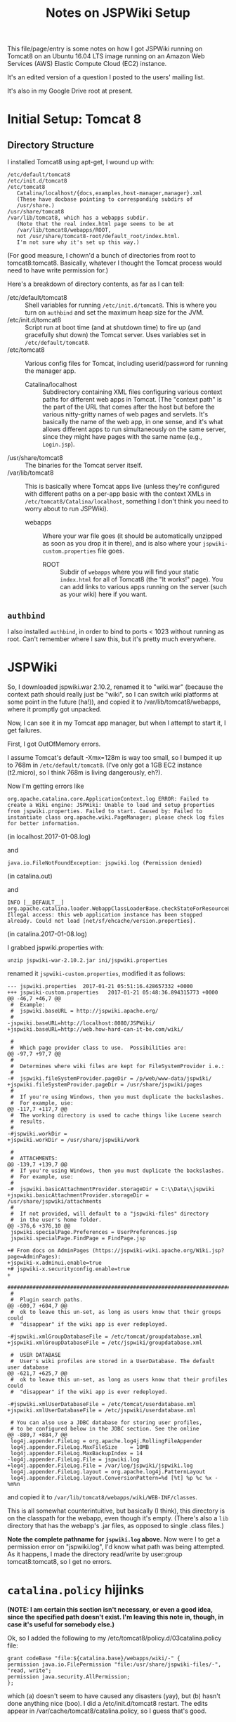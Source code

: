 # -*- org -*-
#+TITLE: Notes on JSPWiki Setup
#+COLUMNS: %12TODO %10WHO %3PRIORITY(PRI) %3HOURS(HRS){est+} %85ITEM
# #+INFOJS_OPT: view:showall toc:t ltoc:nil path:../org-info.js mouse:#B3F2E3
# Pandoc needs H:9; default is H:3.
# `^:nil' means raw underscores and carets are not interpreted to mean sub- and superscript.  (Use {} to force interpretation.)
#+OPTIONS: author:nil creator:t H:9 ^:{}
#+HTML_HEAD: <link rel="stylesheet" href="https://fonts.googleapis.com/css?family=IBM+Plex+Mono:400,400i,600,600i|IBM+Plex+Sans:400,400i,600,600i|IBM+Plex+Serif:400,400i,600,600i">
#+HTML_HEAD: <link rel="stylesheet" type="text/css" href="/org-mode.css" />

# Generates "up" and "home" links ("." is "current directory").  Can comment one out.
#+HTML_LINK_UP: .
#+HTML_LINK_HOME: /index.html

# Use ``#+ATTR_HTML: :class lower-alpha'' on line before list to use the following class.
# See https://emacs.stackexchange.com/a/18943/17421
# 
#+HTML_HEAD: <style type="text/css">
#+HTML_HEAD:  ol.lower-alpha { list-style-type: lower-alpha; }
#+HTML_HEAD: </style>

This file/page/entry is some notes on how I got JSPWiki running on Tomcat8 on an Ubuntu 16.04 LTS
image running on an Amazon Web Services (AWS) Elastic Compute Cloud (EC2) instance.

It's an edited version of a question I posted to the users' mailing list.

It's also in my Google Drive root at present.

* Initial Setup: Tomcat 8

** Directory Structure
  
  I installed Tomcat8 using apt-get, I wound up with:

  #+BEGIN_EXAMPLE 
    /etc/default/tomcat8 
    /etc/init.d/tomcat8
    /etc/tomcat8
       Catalina/localhost/{docs,examples,host-manager,manager}.xml
       (These have docbase pointing to corresponding subdirs of
       /usr/share.)
    /usr/share/tomcat8
    /var/lib/tomcat8, which has a webapps subdir.
       (Note that the real index.html page seems to be at 
       /var/lib/tomcat8/webapps/ROOT, 
       not /usr/share/tomcat8-root/default_root/index.html.
       I'm not sure why it's set up this way.)
  #+END_EXAMPLE 

  (For good measure, I chown'd a bunch of directories from root to tomcat8:tomcat8. Basically,
  whatever I thought the Tomcat process would need to have write permission for.)
  
  Here's a breakdown of directory contents, as far as I can tell:

  - /etc/default/tomcat8 :: Shell variables for running =/etc/init.d/tomcat8=.  This is where you
       turn on =authbind= and set the maximum heap size for the JVM.
  - /etc/init.d/tomcat8 :: Script run at boot time (and at shutdown time) to fire up (and gracefully
       shut down) the Tomcat server.  Uses variables set in =/etc/default/tomcat8=.
  - /etc/tomcat8 :: Various config files for Tomcat, including userid/password for running the
       manager app.
    - Catalina/localhost :: Subdirectory containing XML files configuring various context paths for
         different web apps in Tomcat.  (The "context path" is the part of the URL that comes after
         the host but before the various nitty-gritty names of web pages and servlets. It's
         basically the name of the web app, in one sense, and it's what allows different apps to run
         simultaneously on the same server, since they might have pages with the same name (e.g.,
         =Login.jsp=).
  - /usr/share/tomcat8 :: The binaries for the Tomcat server itself.
  - /var/lib/tomcat8 :: This is basically where Tomcat apps live (unless they're configured with
       different paths on a per-app basic with the context XMLs in
       =/etc/tomcat8/Catalina/localhost=, something I don't think you need to worry about to run
       JSPWiki).
    - webapps :: Where your war file goes (it should be automatically unzipped as soon as you drop
         it in there), and is also where your =jspwiki-custom.properties= file goes.
      - ROOT :: Subdir of =webapps= where you will find your static =index.html= for all of
           Tomcat8 (the "It works!" page).  You can add links to various apps running on the server
           (such as your wiki) here if you want.

** =authbind=
   
  I also installed =authbind=, in order to bind to ports < 1023 without running as root.  Can't
  remember where I saw this, but it's pretty much everywhere.
       
* JSPWiki
  
  So, I downloaded jspwiki.war 2.10.2, renamed it to "wiki.war" (because the context path should
  really just be "wiki", so I can switch wiki platforms at some point in the future (ha!)), and
  copied it to /var/lib/tomcat8/webapps, where it promptly got unpacked.

  Now, I can see it in my Tomcat app manager, but when I attempt to start it, I get failures.

  First, I got OutOfMemory errors.

  I assume Tomcat's default -Xmx=128m is way too small, so I bumped it up to 768m in
  =/etc/default/tomcat8=.  (I've only got a 1GB EC2 instance (t2.micro), so I think 768m is living
  dangerously, eh?).

  Now I'm getting errors like

  #+BEGIN_EXAMPLE 
    org.apache.catalina.core.ApplicationContext.log ERROR: Failed to create a Wiki engine: JSPWiki: Unable to load and setup properties from jspwiki.properties. Failed to start. Caused by: Failed to instantiate class org.apache.wiki.PageManager; please check log files for better information.
   #+END_EXAMPLE
   
  (in localhost.2017-01-08.log)

  and

  #+BEGIN_EXAMPLE 
    java.io.FileNotFoundException: jspwiki.log (Permission denied)
  #+END_EXAMPLE
   
   (in catalina.out)

   and

   #+BEGIN_EXAMPLE 
     INFO [__DEFAULT__] org.apache.catalina.loader.WebappClassLoaderBase.checkStateForResourceLoading Illegal access: this web application instance has been stopped already. Could not load [net/sf/ehcache/version.properties].
   #+END_EXAMPLE
   
   (in catalina.2017-01-08.log)

   I grabbed jspwiki.properties with:

   : unzip jspwiki-war-2.10.2.jar ini/jspwiki.properties

   renamed it =jspwiki-custom.properties=, modified it as follows:

   #+BEGIN_EXAMPLE
     --- jspwiki.properties  2017-01-21 05:51:16.428657332 +0000
     +++ jspwiki-custom.properties   2017-01-21 05:48:36.894315773 +0000
     @@ -46,7 +46,7 @@
      #  Example:
      #  jspwiki.baseURL = http://jspwiki.apache.org/
      #
     -jspwiki.baseURL=http://localhost:8080/JSPWiki/
     +jspwiki.baseURL=http://web.how-hard-can-it-be.com/wiki/

      #
      #  Which page provider class to use.  Possibilities are:
     @@ -97,7 +97,7 @@
      #
      #  Determines where wiki files are kept for FileSystemProvider i.e.:
      #
     -#  jspwiki.fileSystemProvider.pageDir = /p/web/www-data/jspwiki/
     +jspwiki.fileSystemProvider.pageDir = /usr/share/jspwiki/pages
      #
      #  If you're using Windows, then you must duplicate the backslashes.
      #  For example, use:
     @@ -117,7 +117,7 @@
      #  The working directory is used to cache things like Lucene search
      #  results.
      #
     -#jspwiki.workDir =
     +jspwiki.workDir = /usr/share/jspwiki/work

      #
      #  ATTACHMENTS:
     @@ -139,7 +139,7 @@
      #  If you're using Windows, then you must duplicate the backslashes.
      #  For example, use:
      #
     -#  jspwiki.basicAttachmentProvider.storageDir = C:\\Data\\jspwiki
     +jspwiki.basicAttachmentProvider.storageDir = /usr/share/jspwiki/attachments
      #
      #  If not provided, will default to a "jspwiki-files" directory
      #  in the user's home folder.
     @@ -376,6 +376,10 @@
      jspwiki.specialPage.Preferences = UserPreferences.jsp
      jspwiki.specialPage.FindPage = FindPage.jsp

     +# From docs on AdminPages (https://jspwiki-wiki.apache.org/Wiki.jsp?page=AdminPages):
     +jspwiki-x.adminui.enable=true
     +# jspwiki-x.securityconfig.enable=true
     +
      #############################################################################
      #
      #  Plugin search paths.
     @@ -600,7 +604,7 @@
      #  ok to leave this un-set, as long as users know that their groups could
      #  "disappear" if the wiki app is ever redeployed.

     -#jspwiki.xmlGroupDatabaseFile = /etc/tomcat/groupdatabase.xml
     +jspwiki.xmlGroupDatabaseFile = /etc/jspwiki/groupdatabase.xml

      #  USER DATABASE
      #  User's wiki profiles are stored in a UserDatabase. The default user database
     @@ -621,7 +625,7 @@
      #  ok to leave this un-set, as long as users know that their profiles could
      #  "disappear" if the wiki app is ever redeployed.

     -#jspwiki.xmlUserDatabaseFile = /etc/tomcat/userdatabase.xml
     +jspwiki.xmlUserDatabaseFile = /etc/jspwiki/userdatabase.xml

      # You can also use a JDBC database for storing user profiles,
      # to be configured below in the JDBC section. See the online
     @@ -880,7 +884,7 @@
      log4j.appender.FileLog = org.apache.log4j.RollingFileAppender
      log4j.appender.FileLog.MaxFileSize    = 10MB
      log4j.appender.FileLog.MaxBackupIndex = 14
     -log4j.appender.FileLog.File = jspwiki.log
     +log4j.appender.FileLog.File = /var/log/jspwiki/jspwiki.log
      log4j.appender.FileLog.layout = org.apache.log4j.PatternLayout
      log4j.appender.FileLog.layout.ConversionPattern=%d [%t] %p %c %x - %m%n
   #+END_EXAMPLE
   
   and copied it to =/var/lib/tomcat8/webapps/wiki/WEB-INF/classes=.

   This is all somewhat counterintuitive, but basically (I think), this directory is on the
   classpath for the webapp, even though it's empty.  (There's also a =lib= directory that has the
   webapp's .jar files, as opposed to single .class files.)

   *Note the complete pathname for =jspwiki.log= above.*  Now were I to get a permission error on
   "jspwiki.log", I'd know what path was being attempted.  As it happens, I made the directory
   read/write by user:group tomcat8:tomcat8, so I get no errors.

* =catalina.policy= hijinks

  *(NOTE: I am certain this section isn't necessary, or even a good idea, since the specified path
  doesn't exist.  I'm leaving this note in, though, in case it's useful for somebody else.)*

  Ok, so I added the following to my /etc/tomcat8/policy.d/03catalina.policy file:

  #+BEGIN_EXAMPLE 
    grant codeBase "file:${catalina.base}/webapps/wiki/-" {
    permission java.io.FilePermission "file:/usr/share/jspwiki-files/-",
    "read, write";
    permission java.security.AllPermission;
    };
  #+END_EXAMPLE
  
  which (a) doesn't seem to have caused any disasters (yay), but (b) hasn't done anything nice
  (boo). I did a /etc/init.d/tomcat8 restart. The edits appear in
  /var/cache/tomcat8/catalina.policy, so I guess that's good.

* Customization of =jspwiki.policy=

  (In /var/lib/tomcat8/webapps/wiki/WEB-INF.)

  Once I got the wiki working, I proceeded to mangle the webapp's policy file to allow a
  public-facing blog/wiki ("bliki") in which I am the only author.

  One note: Before I did this, I created a login ("john") and a group with special name "Admin"
  (case-sensitive?) via the public "create your own account!" page.  Once that was done, I was able
  to close off the wiki with the following edits.

  #+BEGIN_EXAMPLE
    --- jspwiki.policy.orig 2017-01-21 04:44:47.490238637 +0000
    +++ jspwiki.policy      2017-01-21 05:22:08.370383295 +0000
    @@ -49,8 +49,8 @@
 
     grant principal org.apache.wiki.auth.authorize.Role "All" {
         permission org.apache.wiki.auth.permissions.PagePermission "*:*", "view";
    -    permission org.apache.wiki.auth.permissions.WikiPermission "*", "editPreferences";
    -    permission org.apache.wiki.auth.permissions.WikiPermission "*", "editProfile";
    +//    permission org.apache.wiki.auth.permissions.WikiPermission "*", "editPreferences";
    +//    permission org.apache.wiki.auth.permissions.WikiPermission "*", "editProfile";
         permission org.apache.wiki.auth.permissions.WikiPermission "*", "login";
     };
 
    @@ -66,8 +66,8 @@
     // allow editing only, then replace "modify" with "edit".
 
     grant principal org.apache.wiki.auth.authorize.Role "Anonymous" {
    -    permission org.apache.wiki.auth.permissions.PagePermission "*:*", "modify";
    -    permission org.apache.wiki.auth.permissions.WikiPermission "*", "createPages";
    +//    permission org.apache.wiki.auth.permissions.PagePermission "*:*", "modify";
    +//    permission org.apache.wiki.auth.permissions.WikiPermission "*", "createPages";
     };
 
 
    @@ -77,8 +77,8 @@
     // They can also view the membership list of groups.
 
     grant principal org.apache.wiki.auth.authorize.Role "Asserted" {
    -    permission org.apache.wiki.auth.permissions.PagePermission "*:*", "modify";
    -    permission org.apache.wiki.auth.permissions.WikiPermission "*", "createPages";
    +//    permission org.apache.wiki.auth.permissions.PagePermission "*:*", "modify";
    +//    permission org.apache.wiki.auth.permissions.WikiPermission "*", "createPages";
         permission org.apache.wiki.auth.permissions.GroupPermission "*:*", "view";
     };
 
    @@ -93,6 +93,9 @@
         permission org.apache.wiki.auth.permissions.GroupPermission "*:*", "view";
         permission org.apache.wiki.auth.permissions.GroupPermission "*:<groupmember>", "edit";
         permission org.apache.wiki.auth.permissions.WikiPermission "*", "createPages,createGroups";
    +       // Permissions xferred from "All" role:
    +    permission org.apache.wiki.auth.permissions.WikiPermission "*", "editPreferences";
    +    permission org.apache.wiki.auth.permissions.WikiPermission "*", "editProfile";
     };
  #+END_EXAMPLE
  
* Operations

  - Restart the daemon :: =/etc/init.d/tomcat8 restart=
       
